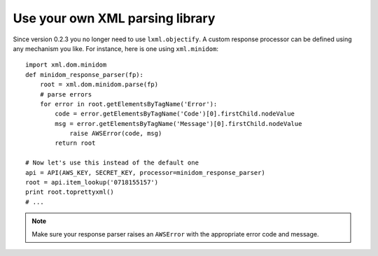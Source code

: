 
Use your own XML parsing library
--------------------------------

Since version 0.2.3 you no longer need to use ``lxml.objectify``. A custom
response processor can be defined using any mechanism you like. For instance,
here is one using ``xml.minidom``::
    
    import xml.dom.minidom
    def minidom_response_parser(fp):
        root = xml.dom.minidom.parse(fp)
        # parse errors
        for error in root.getElementsByTagName('Error'):
            code = error.getElementsByTagName('Code')[0].firstChild.nodeValue
            msg = error.getElementsByTagName('Message')[0].firstChild.nodeValue
                raise AWSError(code, msg)
            return root
    
    # Now let's use this instead of the default one
    api = API(AWS_KEY, SECRET_KEY, processor=minidom_response_parser)
    root = api.item_lookup('0718155157')
    print root.toprettyxml()
    # ...

.. note:: 
   Make sure your response parser raises an ``AWSError`` with the appropriate
   error code and message.

